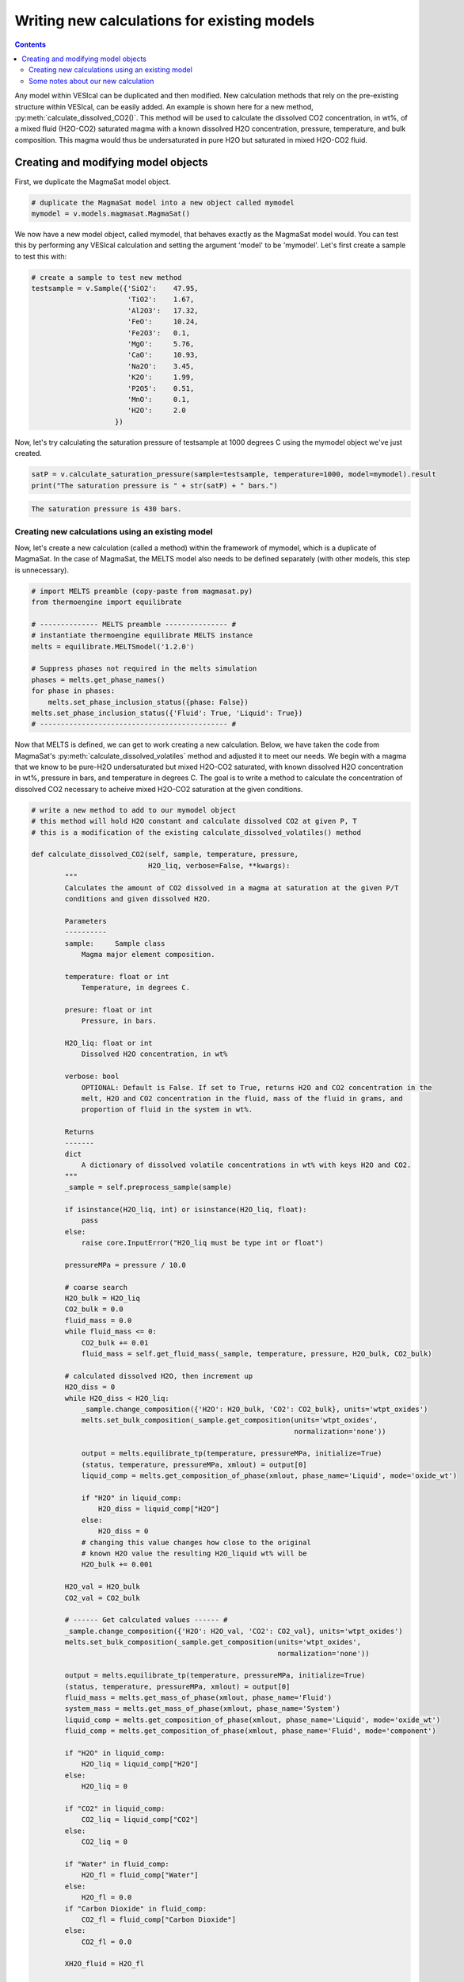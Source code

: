 ############################################
Writing new calculations for existing models
############################################
.. contents::

Any model within VESIcal can be duplicated and then modified. New calculation methods that rely on the pre-existing structure within VESIcal, can be easily added. An example is shown here for a new method, :py:meth:`calculate_dissolved_CO2()`. This method will be used to calculate the dissolved CO2 concentration, in wt%, of a mixed fluid (H2O-CO2) saturated magma with a known dissolved H2O concentration, pressure, temperature, and bulk composition. This magma would thus be undersaturated in pure H2O but saturated in mixed H2O-CO2 fluid.

Creating and modifying model objects
====================================

First, we duplicate the MagmaSat model object.

.. code-block:: python

	# duplicate the MagmaSat model into a new object called mymodel
	mymodel = v.models.magmasat.MagmaSat()

We now have a new model object, called mymodel, that behaves exactly as the MagmaSat model would. You can test this by performing any VESIcal calculation and setting the argument 'model' to be 'mymodel'. Let's first create a sample to test this with:

.. code-block:: python

	# create a sample to test new method
	testsample = v.Sample({'SiO2':    47.95,
	                       'TiO2':    1.67,
	                       'Al2O3':   17.32,
	                       'FeO':     10.24,
	                       'Fe2O3':   0.1,
	                       'MgO':     5.76,
	                       'CaO':     10.93,
	                       'Na2O':    3.45,
	                       'K2O':     1.99,
	                       'P2O5':    0.51,
	                       'MnO':     0.1,
	                       'H2O':     2.0
	                    })

Now, let's try calculating the saturation pressure of testsample at 1000 degrees C using the mymodel object we've just created.

.. code-block:: python

	satP = v.calculate_saturation_pressure(sample=testsample, temperature=1000, model=mymodel).result
	print("The saturation pressure is " + str(satP) + " bars.")

.. code-block:: python

	The saturation pressure is 430 bars.

Creating new calculations using an existing model
-------------------------------------------------
Now, let's create a new calculation (called a method) within the framework of mymodel, which is a duplicate of MagmaSat. In the case of MagmaSat, the MELTS model also needs to be defined separately (with other models, this step is unnecessary).

.. code-block:: python

	# import MELTS preamble (copy-paste from magmasat.py)
	from thermoengine import equilibrate

	# -------------- MELTS preamble --------------- #
	# instantiate thermoengine equilibrate MELTS instance
	melts = equilibrate.MELTSmodel('1.2.0')

	# Suppress phases not required in the melts simulation
	phases = melts.get_phase_names()
	for phase in phases:
	    melts.set_phase_inclusion_status({phase: False})
	melts.set_phase_inclusion_status({'Fluid': True, 'Liquid': True})
	# --------------------------------------------- #

Now that MELTS is defined, we can get to work creating a new calculation. Below, we have taken the code from MagmaSat's :py:meth:`calculate_dissolved_volatiles` method and adjusted it to meet our needs. We begin with a magma that we know to be pure-H2O undersaturated but mixed H2O-CO2 saturated, with known dissolved H2O concentration in wt%, pressure in bars, and temperature in degrees C. The goal is to write a method to calculate the concentration of dissolved CO2 necessary to acheive mixed H2O-CO2 saturation at the given conditions.

.. code-block:: python

	# write a new method to add to our mymodel object
	# this method will hold H2O constant and calculate dissolved CO2 at given P, T
	# this is a modification of the existing calculate_dissolved_volatiles() method

	def calculate_dissolved_CO2(self, sample, temperature, pressure,
	                            H2O_liq, verbose=False, **kwargs):
	        """
	        Calculates the amount of CO2 dissolved in a magma at saturation at the given P/T
	        conditions and given dissolved H2O. 

	        Parameters
	        ----------
	        sample:     Sample class
	            Magma major element composition.

	        temperature: float or int
	            Temperature, in degrees C.

	        presure: float or int
	            Pressure, in bars.

	        H2O_liq: float or int
	            Dissolved H2O concentration, in wt%

	        verbose: bool
	            OPTIONAL: Default is False. If set to True, returns H2O and CO2 concentration in the
	            melt, H2O and CO2 concentration in the fluid, mass of the fluid in grams, and
	            proportion of fluid in the system in wt%.

	        Returns
	        -------
	        dict
	            A dictionary of dissolved volatile concentrations in wt% with keys H2O and CO2.
	        """
	        _sample = self.preprocess_sample(sample)

	        if isinstance(H2O_liq, int) or isinstance(H2O_liq, float):
	            pass
	        else:
	            raise core.InputError("H2O_liq must be type int or float")

	        pressureMPa = pressure / 10.0

	        # coarse search
	        H2O_bulk = H2O_liq
	        CO2_bulk = 0.0
	        fluid_mass = 0.0
	        while fluid_mass <= 0:
	            CO2_bulk += 0.01
	            fluid_mass = self.get_fluid_mass(_sample, temperature, pressure, H2O_bulk, CO2_bulk)
	        
	        # calculated dissolved H2O, then increment up
	        H2O_diss = 0
	        while H2O_diss < H2O_liq:
	            _sample.change_composition({'H2O': H2O_bulk, 'CO2': CO2_bulk}, units='wtpt_oxides')
	            melts.set_bulk_composition(_sample.get_composition(units='wtpt_oxides',
	                                                               normalization='none'))

	            output = melts.equilibrate_tp(temperature, pressureMPa, initialize=True)
	            (status, temperature, pressureMPa, xmlout) = output[0]
	            liquid_comp = melts.get_composition_of_phase(xmlout, phase_name='Liquid', mode='oxide_wt')

	            if "H2O" in liquid_comp:
	                H2O_diss = liquid_comp["H2O"]
	            else:
	                H2O_diss = 0
	            # changing this value changes how close to the original
	            # known H2O value the resulting H2O_liquid wt% will be
	            H2O_bulk += 0.001
	        
	        H2O_val = H2O_bulk
	        CO2_val = CO2_bulk

	        # ------ Get calculated values ------ #
	        _sample.change_composition({'H2O': H2O_val, 'CO2': CO2_val}, units='wtpt_oxides')
	        melts.set_bulk_composition(_sample.get_composition(units='wtpt_oxides',
	                                                           normalization='none'))

	        output = melts.equilibrate_tp(temperature, pressureMPa, initialize=True)
	        (status, temperature, pressureMPa, xmlout) = output[0]
	        fluid_mass = melts.get_mass_of_phase(xmlout, phase_name='Fluid')
	        system_mass = melts.get_mass_of_phase(xmlout, phase_name='System')
	        liquid_comp = melts.get_composition_of_phase(xmlout, phase_name='Liquid', mode='oxide_wt')
	        fluid_comp = melts.get_composition_of_phase(xmlout, phase_name='Fluid', mode='component')

	        if "H2O" in liquid_comp:
	            H2O_liq = liquid_comp["H2O"]
	        else:
	            H2O_liq = 0

	        if "CO2" in liquid_comp:
	            CO2_liq = liquid_comp["CO2"]
	        else:
	            CO2_liq = 0

	        if "Water" in fluid_comp:
	            H2O_fl = fluid_comp["Water"]
	        else:
	            H2O_fl = 0.0
	        if "Carbon Dioxide" in fluid_comp:
	            CO2_fl = fluid_comp["Carbon Dioxide"]
	        else:
	            CO2_fl = 0.0

	        XH2O_fluid = H2O_fl

	        if verbose:
	            return {"temperature": temperature, "pressure": pressure,
	                    "H2O_liq": H2O_liq, "CO2_liq": CO2_liq,
	                    "XH2O_fl": H2O_fl, "XCO2_fl": CO2_fl,
	                    "FluidProportion_wt": 100*fluid_mass/system_mass}

	        if verbose is False:
	            return {"CO2_liq": CO2_liq, "H2O_liq": H2O_liq}	

In order to bind our newly created method to mymodel (in other words, in order to allow mymodel to access and execute the code we have just written), we use python's universal .get method.

.. code-block:: python

	# add our new method to mymodel
	mymodel.calculate_dissolved_CO2 = calculate_dissolved_CO2.__get__(mymodel)

Now, let's test our new method.

.. code-block:: python

	mymodel.calculate_dissolved_CO2(testsample, pressure=5000.0,
					temperature=1000.0,
					H2O_liq=testsample.get_composition()['H2O'],
					verbose=True)

.. code-block:: python

	{'temperature': 1000.0,
	 'pressure': 5000.0,
	 'H2O_liq': 2.00137179156045,
	 'CO2_liq': 0.520077091019401,
	 'XH2O_fl': 0.146938900738546,
	 'XCO2_fl': 0.853061099261454,
	 'FluidProportion_wt': 0.006638675057019597}

Some notes about our new calculation
------------------------------------
Notice that the final output dissolved H2O concentration matches our given H2O concentration of 2.0 wt% to within ~0.001 wt%. This final output value can be made to match much more closely to the given H2O concentration by adjusting one line of code. See comment "changing this value changes how close to the original known H2O value the resulting H2O_liquid wt% will be".



